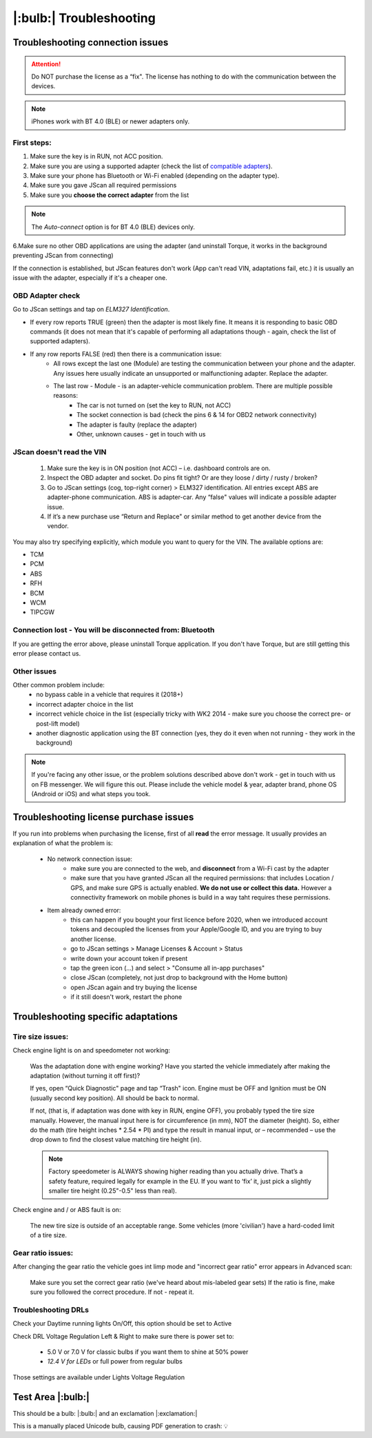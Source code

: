 ########################
|:bulb:| Troubleshooting
########################

******************************************
Troubleshooting connection issues
******************************************

.. attention:: Do NOT purchase the license as a “fix". The license has nothing to do with the communication between the devices.

.. note:: iPhones work with BT 4.0 (BLE) or newer adapters only.

First steps:
============


1. Make sure the key is in RUN, not ACC position.
2. Make sure you are using a supported adapter (check the list of `compatible adapters`_).
3. Make sure your phone has Bluetooth or Wi-Fi enabled (depending on the adapter type).
4. Make sure you gave JScan all required permissions
5. Make sure you **choose the correct adapter** from the list

.. note:: The *Auto-connect* option is for BT 4.0 (BLE) devices only.



6.Make sure no other OBD applications are using the adapter (and uninstall Torque, it works in the background preventing JScan from connecting)


If the connection is established, but JScan features don't work (App can't read VIN, adaptations fail, etc.) it is usually an issue with the adapter, especially if it's a cheaper one.

OBD Adapter check
=================

Go to JScan settings and tap on *ELM327 Identification*.

- If every row reports TRUE (green) then the adapter is most likely fine. It means it is responding to basic OBD commands (it does not mean that it's capable of performing all adaptations though - again, check the list of supported adapters).
- If any row reports FALSE (red) then there is a communication issue:
	- All rows except the last one (Module) are testing the communication between your phone and the adapter. Any issues here usually indicate an unsupported or malfunctioning adapter. Replace the adapter.
	- The last row - Module - is an adapter-vehicle communication problem. There are multiple possible reasons:
		* The car is not turned on (set the key to RUN, not ACC)
		* The socket connection is bad (check the pins 6 & 14 for OBD2 network connectivity)
		* The adapter is faulty (replace the adapter)
		* Other, unknown causes - get in touch with us


JScan doesn't read the VIN
==========================

	1. Make sure the key is in ON position (not ACC) – i.e. dashboard controls are on.
	2. Inspect the OBD adapter and socket. Do pins fit tight? Or are they loose / dirty / rusty / broken?
	3. Go to JScan settings (cog, top-right corner) > ELM327 identification. All entries except ABS are adapter-phone communication. ABS is adapter-car. Any “false" values will indicate a possible adapter issue.
	4. If it’s a new purchase use “Return and Replace" or similar method to get another device from the vendor.

You may also try specifying explicitly, which module you want to query for the VIN. The available options are:

- TCM
- PCM
- ABS
- RFH
- BCM
- WCM
- TIPCGW



Connection lost - You will be disconnected from: Bluetooth
==========================================================

If you are getting the error above, please uninstall Torque application.
If you don't have Torque, but are still getting this error please contact us.


Other issues
============

Other common problem include:
	- no bypass cable in a vehicle that requires it (2018+)
	- incorrect adapter choice in the list
	- incorrect vehicle choice in the list (especially tricky with WK2 2014 - make sure you choose the correct pre- or post-lift model)
	- another diagnostic application using the BT connection (yes, they do it even when not running - they work in the background)

.. note:: If you're facing any other issue, or the problem solutions described above don't work - get in touch with us on FB messenger. We will figure this out. Please include the vehicle model & year, adapter brand, phone OS (Android or iOS) and what steps you took.


******************************************
Troubleshooting license purchase issues
******************************************

If you run into problems when purchasing the license, first of all **read** the error message. It usually provides an explanation of what the problem is:

	- No network connection issue:
		- make sure you are connected to the web, and **disconnect** from a Wi-Fi cast by the adapter
		- make sure that you have granted JScan all the required permissions: that includes Location / GPS, and make sure GPS is actually enabled. **We do not use or collect this data.** However a connectivity framework on mobile phones is build in a way taht requires these permissions.

	- Item already owned error:
		- this can happen if you bought your first licence before 2020, when we introduced account tokens and decoupled the licenses from your Apple/Google ID, and you are trying to buy another license.
		- go to JScan settings > Manage Licenses & Account > Status
		- write down your account token if present
		- tap the green icon (...) and select > "Consume all in-app purchases"
		- close JScan (completely, not just drop to background with the Home button)
		- open JScan again and try buying the license
		- if it still doesn't work, restart the phone
		


******************************************
Troubleshooting specific adaptations
******************************************


Tire size issues:
======================

Check engine light is on and speedometer not working:

	Was the adaptation done with engine working? Have you started the vehicle immediately after making the adaptation (without turning it off first)?

	If yes, open “Quick Diagnostic" page and tap “Trash" icon. Engine must be OFF and Ignition must be ON (usually second key position). All should be back to normal.

	If not, (that is, if adaptation was done with key in RUN, engine OFF), you probably typed the tire size manually. However, the manual input here is for circumference (in mm), NOT the diameter (height). So, either do the math (tire height inches * 2.54 * PI) and type the result in manual input, or – recommended – use the drop down to find the closest value matching tire height (in).

	.. note:: Factory speedometer is ALWAYS showing higher reading than you actually drive. That’s a safety feature, required legally for example in the EU. If you want to ‘fix’ it, just pick a slightly smaller tire height (0.25"-0.5" less than real).

Check engine and / or ABS fault is on:
	
	The new tire size is outside of an acceptable range. Some vehicles (more 'civilian') have a hard-coded limit of a tire size.


Gear ratio issues:
======================

After changing the gear ratio the vehicle goes int limp mode and "incorrect gear ratio" error appears in Advanced scan:
	
	Make sure you set the correct gear ratio (we've heard about mis-labeled gear sets)
	If the ratio is fine, make sure you followed the correct procedure. If not - repeat it.


Troubleshooting DRLs
====================

Check your Daytime running lights On/Off, this option should be set to Active

.. image :: ../img/DRL-OnOff.png
	:width: 200 px	

Check DRL Voltage Regulation Left & Right to make sure there is power set to:

	- 5.0 V or 7.0 V for classic bulbs if you want them to shine at 50% power
	- *12.4 V for LEDs* or full power from regular bulbs

Those settings are available under Lights Voltage Regulation

.. image :: ../img/DRL-Voltage.png
	:width: 200 px	


*******************
Test Area |:bulb:|
*******************

This should be a bulb: |:bulb:| and an exclamation |:exclamation:|

This is a manually placed Unicode bulb, causing PDF generation to crash: 💡




.. _Connect: https://jscan-docs.readthedocs.io/en/latest/general/getting_started.html#connecting

.. _compatible adapters: http://jscan.net/supported-and-not-supported-obd-adapters/